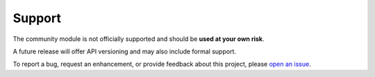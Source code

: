 Support
========================

The community module is not officially supported and should be **used at your own risk**.

A future release will offer API versioning and may also include formal support.

To report a bug, request an enhancement, or provide feedback about this project, please `open an issue`_. 

.. _open an issue: https://github.com/tlindsay42/ArmorPowerShell/issues
